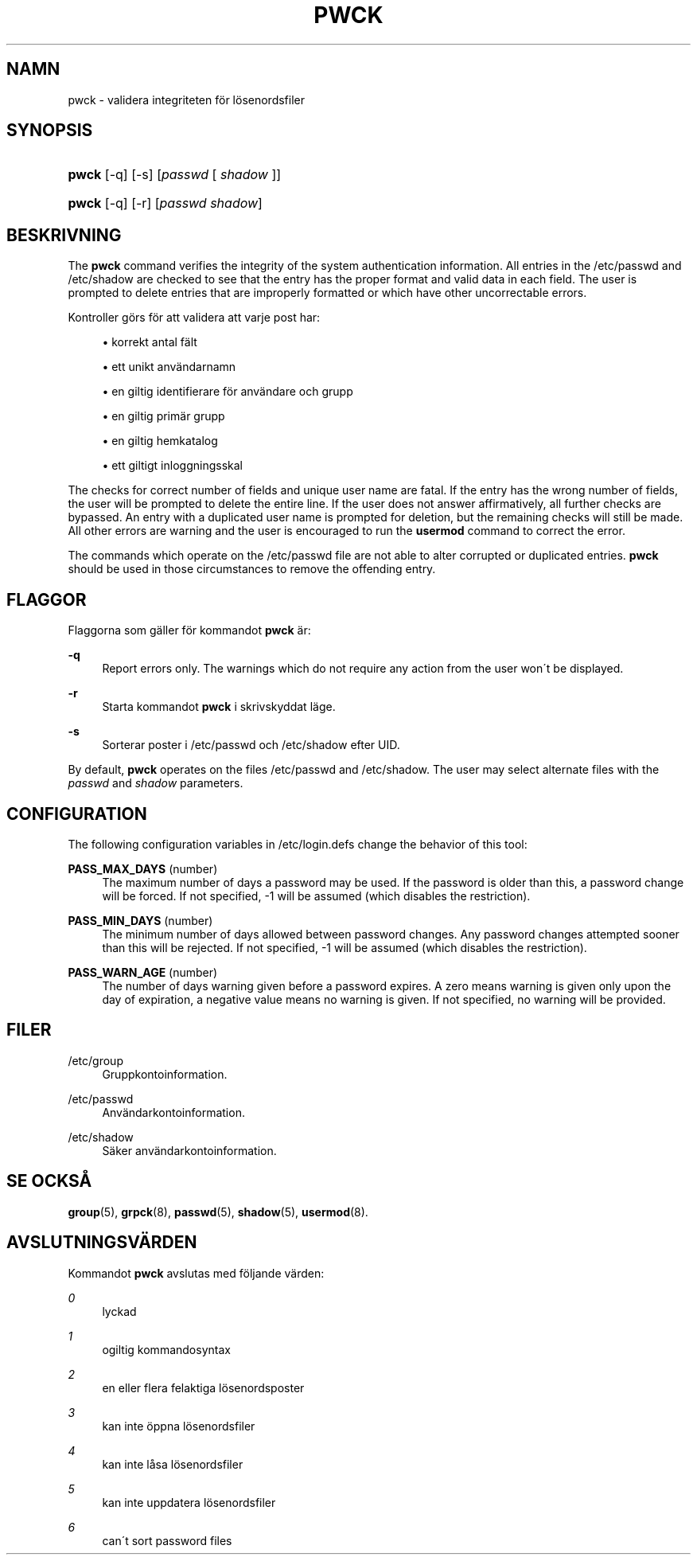 '\" t
.\"     Title: pwck
.\"    Author: [FIXME: author] [see http://docbook.sf.net/el/author]
.\" Generator: DocBook XSL Stylesheets v1.74.3 <http://docbook.sf.net/>
.\"      Date: 10-05-2009
.\"    Manual: Systemhanteringskommandon
.\"    Source: Systemhanteringskommandon
.\"  Language: Swedish
.\"
.TH "PWCK" "8" "10-05-2009" "Systemhanteringskommandon" "Systemhanteringskommandon"
.\" -----------------------------------------------------------------
.\" * set default formatting
.\" -----------------------------------------------------------------
.\" disable hyphenation
.nh
.\" disable justification (adjust text to left margin only)
.ad l
.\" -----------------------------------------------------------------
.\" * MAIN CONTENT STARTS HERE *
.\" -----------------------------------------------------------------
.SH "NAMN"
pwck \- validera integriteten f\(:or l\(:osenordsfiler
.SH "SYNOPSIS"
.HP \w'\fBpwck\fR\ 'u
\fBpwck\fR [\-q] [\-s] [\fIpasswd\fR\ [\ \fIshadow\fR\ ]]
.HP \w'\fBpwck\fR\ 'u
\fBpwck\fR [\-q] [\-r] [\fIpasswd\fR\ \fIshadow\fR]
.SH "BESKRIVNING"
.PP
The
\fBpwck\fR
command verifies the integrity of the system authentication information\&. All entries in the
/etc/passwd
and
/etc/shadow
are checked to see that the entry has the proper format and valid data in each field\&. The user is prompted to delete entries that are improperly formatted or which have other uncorrectable errors\&.
.PP
Kontroller g\(:ors f\(:or att validera att varje post har:
.sp
.RS 4
.ie n \{\
\h'-04'\(bu\h'+03'\c
.\}
.el \{\
.sp -1
.IP \(bu 2.3
.\}
korrekt antal f\(:alt
.RE
.sp
.RS 4
.ie n \{\
\h'-04'\(bu\h'+03'\c
.\}
.el \{\
.sp -1
.IP \(bu 2.3
.\}
ett unikt anv\(:andarnamn
.RE
.sp
.RS 4
.ie n \{\
\h'-04'\(bu\h'+03'\c
.\}
.el \{\
.sp -1
.IP \(bu 2.3
.\}
en giltig identifierare f\(:or anv\(:andare och grupp
.RE
.sp
.RS 4
.ie n \{\
\h'-04'\(bu\h'+03'\c
.\}
.el \{\
.sp -1
.IP \(bu 2.3
.\}
en giltig prim\(:ar grupp
.RE
.sp
.RS 4
.ie n \{\
\h'-04'\(bu\h'+03'\c
.\}
.el \{\
.sp -1
.IP \(bu 2.3
.\}
en giltig hemkatalog
.RE
.sp
.RS 4
.ie n \{\
\h'-04'\(bu\h'+03'\c
.\}
.el \{\
.sp -1
.IP \(bu 2.3
.\}
ett giltigt inloggningsskal
.RE
.PP
The checks for correct number of fields and unique user name are fatal\&. If the entry has the wrong number of fields, the user will be prompted to delete the entire line\&. If the user does not answer affirmatively, all further checks are bypassed\&. An entry with a duplicated user name is prompted for deletion, but the remaining checks will still be made\&. All other errors are warning and the user is encouraged to run the
\fBusermod\fR
command to correct the error\&.
.PP
The commands which operate on the
/etc/passwd
file are not able to alter corrupted or duplicated entries\&.
\fBpwck\fR
should be used in those circumstances to remove the offending entry\&.
.SH "FLAGGOR"
.PP
Flaggorna som g\(:aller f\(:or kommandot
\fBpwck\fR
\(:ar:
.PP
\fB\-q\fR
.RS 4
Report errors only\&. The warnings which do not require any action from the user won\'t be displayed\&.
.RE
.PP
\fB\-r\fR
.RS 4
Starta kommandot
\fBpwck\fR
i skrivskyddat l\(:age\&.
.RE
.PP
\fB\-s\fR
.RS 4
Sorterar poster i
/etc/passwd
och
/etc/shadow
efter UID\&.
.RE
.PP
By default,
\fBpwck\fR
operates on the files
/etc/passwd
and
/etc/shadow\&. The user may select alternate files with the
\fIpasswd\fR
and
\fIshadow\fR
parameters\&.
.SH "CONFIGURATION"
.PP
The following configuration variables in
/etc/login\&.defs
change the behavior of this tool:
.PP
\fBPASS_MAX_DAYS\fR (number)
.RS 4
The maximum number of days a password may be used\&. If the password is older than this, a password change will be forced\&. If not specified, \-1 will be assumed (which disables the restriction)\&.
.RE
.PP
\fBPASS_MIN_DAYS\fR (number)
.RS 4
The minimum number of days allowed between password changes\&. Any password changes attempted sooner than this will be rejected\&. If not specified, \-1 will be assumed (which disables the restriction)\&.
.RE
.PP
\fBPASS_WARN_AGE\fR (number)
.RS 4
The number of days warning given before a password expires\&. A zero means warning is given only upon the day of expiration, a negative value means no warning is given\&. If not specified, no warning will be provided\&.
.RE
.SH "FILER"
.PP
/etc/group
.RS 4
Gruppkontoinformation\&.
.RE
.PP
/etc/passwd
.RS 4
Anv\(:andarkontoinformation\&.
.RE
.PP
/etc/shadow
.RS 4
S\(:aker anv\(:andarkontoinformation\&.
.RE
.SH "SE OCKS\(oA"
.PP

\fBgroup\fR(5),
\fBgrpck\fR(8),
\fBpasswd\fR(5),
\fBshadow\fR(5),
\fBusermod\fR(8)\&.
.SH "AVSLUTNINGSV\(:ARDEN"
.PP
Kommandot
\fBpwck\fR
avslutas med f\(:oljande v\(:arden:
.PP
\fI0\fR
.RS 4
lyckad
.RE
.PP
\fI1\fR
.RS 4
ogiltig kommandosyntax
.RE
.PP
\fI2\fR
.RS 4
en eller flera felaktiga l\(:osenordsposter
.RE
.PP
\fI3\fR
.RS 4
kan inte \(:oppna l\(:osenordsfiler
.RE
.PP
\fI4\fR
.RS 4
kan inte l\(oasa l\(:osenordsfiler
.RE
.PP
\fI5\fR
.RS 4
kan inte uppdatera l\(:osenordsfiler
.RE
.PP
\fI6\fR
.RS 4
can\'t sort password files
.RE
